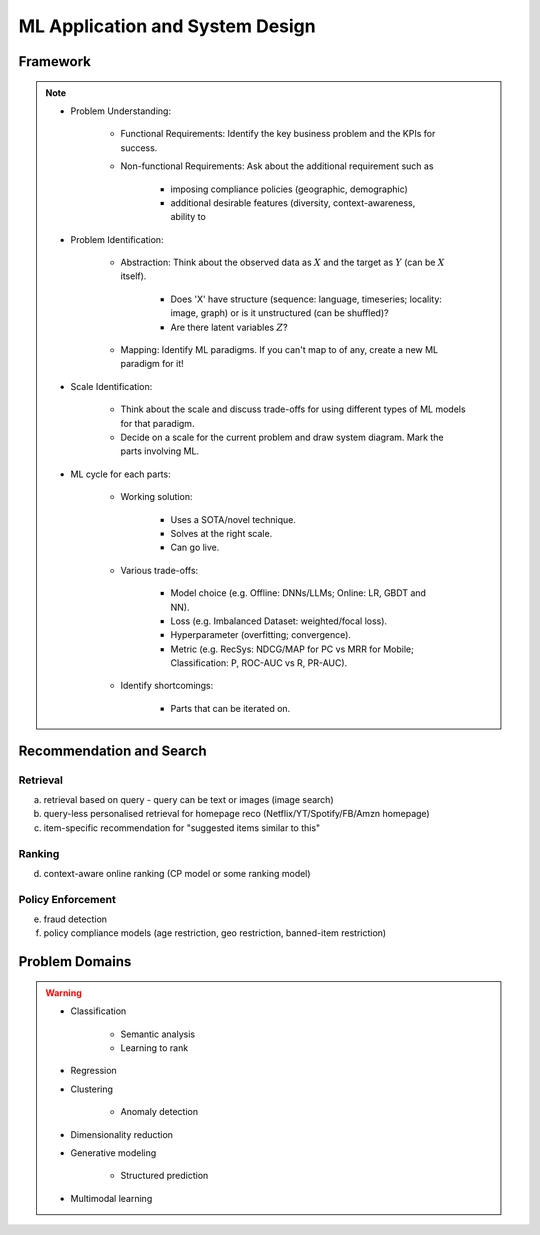 #######################################################################
ML Application and System Design
#######################################################################
********************************************************************************
Framework
********************************************************************************
.. note::
	* Problem Understanding:

		- Functional Requirements: Identify the key business problem and the KPIs for success.
		- Non-functional Requirements: Ask about the additional requirement such as
	
			- imposing compliance policies (geographic, demographic)
			- additional desirable features (diversity, context-awareness, ability to 
	* Problem Identification:

		- Abstraction: Think about the observed data as :math:`X` and the target as :math:`Y` (can be :math:`X` itself).

			* Does 'X' have structure (sequence: language, timeseries; locality: image, graph) or is it unstructured (can be shuffled)?
			* Are there latent variables :math:`Z`?
		- Mapping: Identify ML paradigms. If you can't map to of any, create a new ML paradigm for it!
	* Scale Identification:

		- Think about the scale and discuss trade-offs for using different types of ML models for that paradigm. 
		- Decide on a scale for the current problem and draw system diagram. Mark the parts involving ML.
	* ML cycle for each parts:

		* Working solution:

			- Uses a SOTA/novel technique.
			- Solves at the right scale.
			- Can go live.
		* Various trade-offs:
	
			- Model choice (e.g. Offline: DNNs/LLMs; Online: LR, GBDT and NN).
			- Loss (e.g. Imbalanced Dataset: weighted/focal loss).
			- Hyperparameter (overfitting; convergence).
			- Metric (e.g. RecSys: NDCG/MAP for PC vs MRR for Mobile; Classification: P, ROC-AUC vs R, PR-AUC).
		* Identify shortcomings:
	
			- Parts that can be iterated on.

********************************************************************************
Recommendation and Search
********************************************************************************
Retrieval
================================================================================
(a) retrieval based on query - query can be text or images (image search)
(b) query-less personalised retrieval for homepage reco (Netflix/YT/Spotify/FB/Amzn homepage)
(c) item-specific recommendation for "suggested items similar to this"

Ranking
================================================================================
(d) context-aware online ranking (CP model or some ranking model)

Policy Enforcement
================================================================================
(e) fraud detection
(f) policy compliance models (age restriction, geo restriction, banned-item restriction) 

********************************************************************************
Problem Domains
********************************************************************************
.. warning::
	* Classification 

		* Semantic analysis 
		* Learning to rank 
	* Regression 
	* Clustering 

		* Anomaly detection 
	* Dimensionality reduction 
	* Generative modeling 
	
		* Structured prediction 	
	* Multimodal learning
